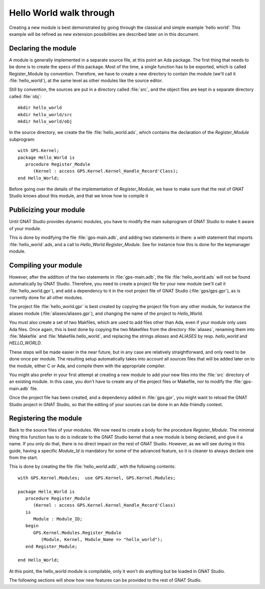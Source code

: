 ************************
Hello World walk through
************************

.. highlight:: ada

Creating a new module is best demonstrated by going through the
classical and simple example 'hello world'. This example will be
refined as new extension possibilities are described later on in this
document.

Declaring the module
====================

A module is generally implemented in a separate source file, at this point
an Ada package. The first thing that needs to be done is to create the specs
of this package. Most of the time, a single function has to be exported,
which is called Register_Module by convention. Therefore, we have to create
a new directory to contain the module (we'll call it :file:`hello_world`), at
the same level as other modules like the source editor.

Still by convention, the sources are put in a directory called :file:`src`, and
the object files are kept in a separate directory called :file:`obj`::

  mkdir hello_world
  mkdir hello_world/src
  mkdir hello_world/obj
  

In the source directory, we create the file :file:`hello_world.ads`, which
contains the declaration of the `Register_Module` subprogram::

  with GPS.Kernel;
  package Hello_World is
     procedure Register_Module
        (Kernel : access GPS.Kernel.Kernel_Handle_Record'Class);
  end Hello_World;

Before going over the details of the implementation of `Register_Module`,
we have to make sure that the rest of GNAT Studio knows about this module,
and that we know how to compile it

Publicizing your module
=======================

Until GNAT Studio provides dynamic modules, you have to modify the main
subprogram of GNAT Studio to make it aware of your module.

This is done by modifying the file :file:`gps-main.adb`, and adding
two statements in there: a `with` statement that imports
:file:`hello_world`.ads, and a call to `Hello_World.Register_Module`.
See for instance how this is done for the keymanager module.

Compiling your module
=====================

However, after the addition of the two statements in :file:`gps-main.adb`,
the file :file:`hello_world.ads` will not be found automatically by GNAT Studio.
Therefore, you need to create a project file for your new module (we'll call it
:file:`hello_world.gpr`), and add a dependency to it in the root project file
of GNAT Studio (:file:`gps/gps.gpr`), as is currently done for all other
modules.

The project file :file:`hello_world.gpr` is best created by copying the
project file from any other module, for instance the aliases module
(:file:`aliases/aliases.gpr`), and changing the name of the project to
`Hello_World`.

You must also create a set of two Makfiles, which are used to add files other
than Ada, even if your module only uses Ada files.
Once again, this is best done by copying the two Makefiles from the
directory :file:`aliases`, renaming them into :file:`Makefile` and
:file:`Makefile.hello_world`, and replacing the strings `aliases` and
`ALIASES` by resp. `hello_world` and `HELLO_WORLD`.

These steps will be made easier in the near future, but in any case are
relatively straightforward, and only need to be done once per module. The
resulting setup automatically takes into account all sources files that will
be added later on to the module, either C or Ada, and compile them with the
appropriate compiler.

You might also prefer in your first attempt at creating a new module to add
your new files into the :file:`src` directory of an existing module. In this
case, you don't have to create any of the project files or Makefile, nor to
modify the :file:`gps-main.adb` file.

Once the project file has been created, and a dependency added in
:file:`gps.gpr`, you might want to reload the GNAT Studio project in
GNAT Studio, so that the editing of your sources can be done in an
Ada-friendly context.

Registering the module
======================

Back to the source files of your modules. We now need to create a body for
the procedure `Register_Module`. The minimal thing this function has to
do is indicate to the GNAT Studio kernel that a new module is being declared,
and give it a name. If you only do that, there is no direct impact on the rest
of GNAT Studio. However, as we will see during in this guide, having a specific
`Module_Id` is mandatory for some of the advanced feature, so it is
cleaner to always declare one from the start.

This is done by creating the file :file:`hello_world.adb`, with the following
contents::

  with GPS.Kernel.Modules;  use GPS.Kernel, GPS.Kernel.Modules;

  package Hello_World is
     procedure Register_Module
        (Kernel : access GPS.Kernel.Kernel_Handle_Record'Class)
     is
        Module : Module_ID;
     begin
        GPS.Kernel.Modules.Register_Module
           (Module, Kernel, Module_Name => "hello_world");
     end Register_Module;

  end Hello_World;
  

At this point, the hello_world module is compilable, only it won't do anything
but be loaded in GNAT Studio.

The following sections will show how new features can be provided to the
rest of GNAT Studio.


